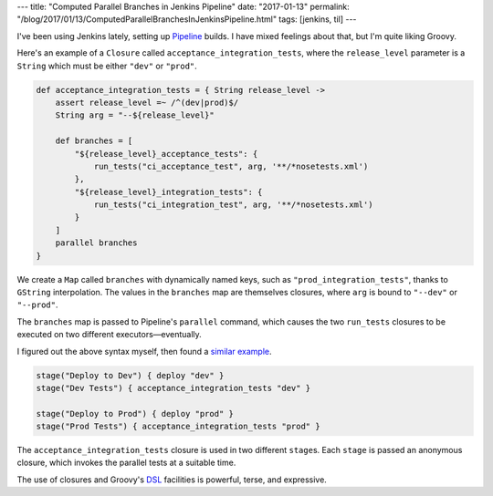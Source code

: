 ---
title: "Computed Parallel Branches in Jenkins Pipeline"
date: "2017-01-13"
permalink: "/blog/2017/01/13/ComputedParallelBranchesInJenkinsPipeline.html"
tags: [jenkins, til]
---



I've been using Jenkins lately,
setting up Pipeline__ builds.
I have mixed feelings about that,
but I'm quite liking Groovy.

Here's an example of a ``Closure`` called ``acceptance_integration_tests``,
where the ``release_level`` parameter is a ``String``
which must be either ``"dev"`` or ``"prod"``.

.. code-block:: groovy

    def acceptance_integration_tests = { String release_level ->
        assert release_level =~ /^(dev|prod)$/
        String arg = "--${release_level}"

        def branches = [
            "${release_level}_acceptance_tests": {
                run_tests("ci_acceptance_test", arg, '**/*nosetests.xml')
            },
            "${release_level}_integration_tests": {
                run_tests("ci_integration_test", arg, '**/*nosetests.xml')
            }
        ]
        parallel branches
    }

We create a ``Map`` called ``branches`` with dynamically named keys,
such as ``"prod_integration_tests"``,
thanks to ``GString`` interpolation.
The values in the ``branches`` map are themselves closures,
where ``arg`` is bound to ``"--dev"`` or ``"--prod"``.

The ``branches`` map is passed to Pipeline's ``parallel`` command,
which causes the two ``run_tests`` closures to be executed
on two different executors—eventually.

I figured out the above syntax myself, then found a `similar example`__.

.. code-block:: groovy

    stage("Deploy to Dev") { deploy "dev" }
    stage("Dev Tests") { acceptance_integration_tests "dev" }

    stage("Deploy to Prod") { deploy "prod" }
    stage("Prod Tests") { acceptance_integration_tests "prod" }

The ``acceptance_integration_tests`` closure is used in two different ``stage``\ s.
Each ``stage`` is passed an anonymous closure,
which invokes the parallel tests at a suitable time.

The use of closures and Groovy's DSL__ facilities
is powerful, terse, and expressive.


__ https://jenkins.io/solutions/pipeline/
__ https://jenkins.io/doc/pipeline/examples/#jobs-in-parallel
__ http://docs.groovy-lang.org/docs/latest/html/documentation/core-domain-specific-languages.html

.. _permalink:
    /blog/2017/01/13/ComputedParallelBranchesInJenkinsPipeline.html

